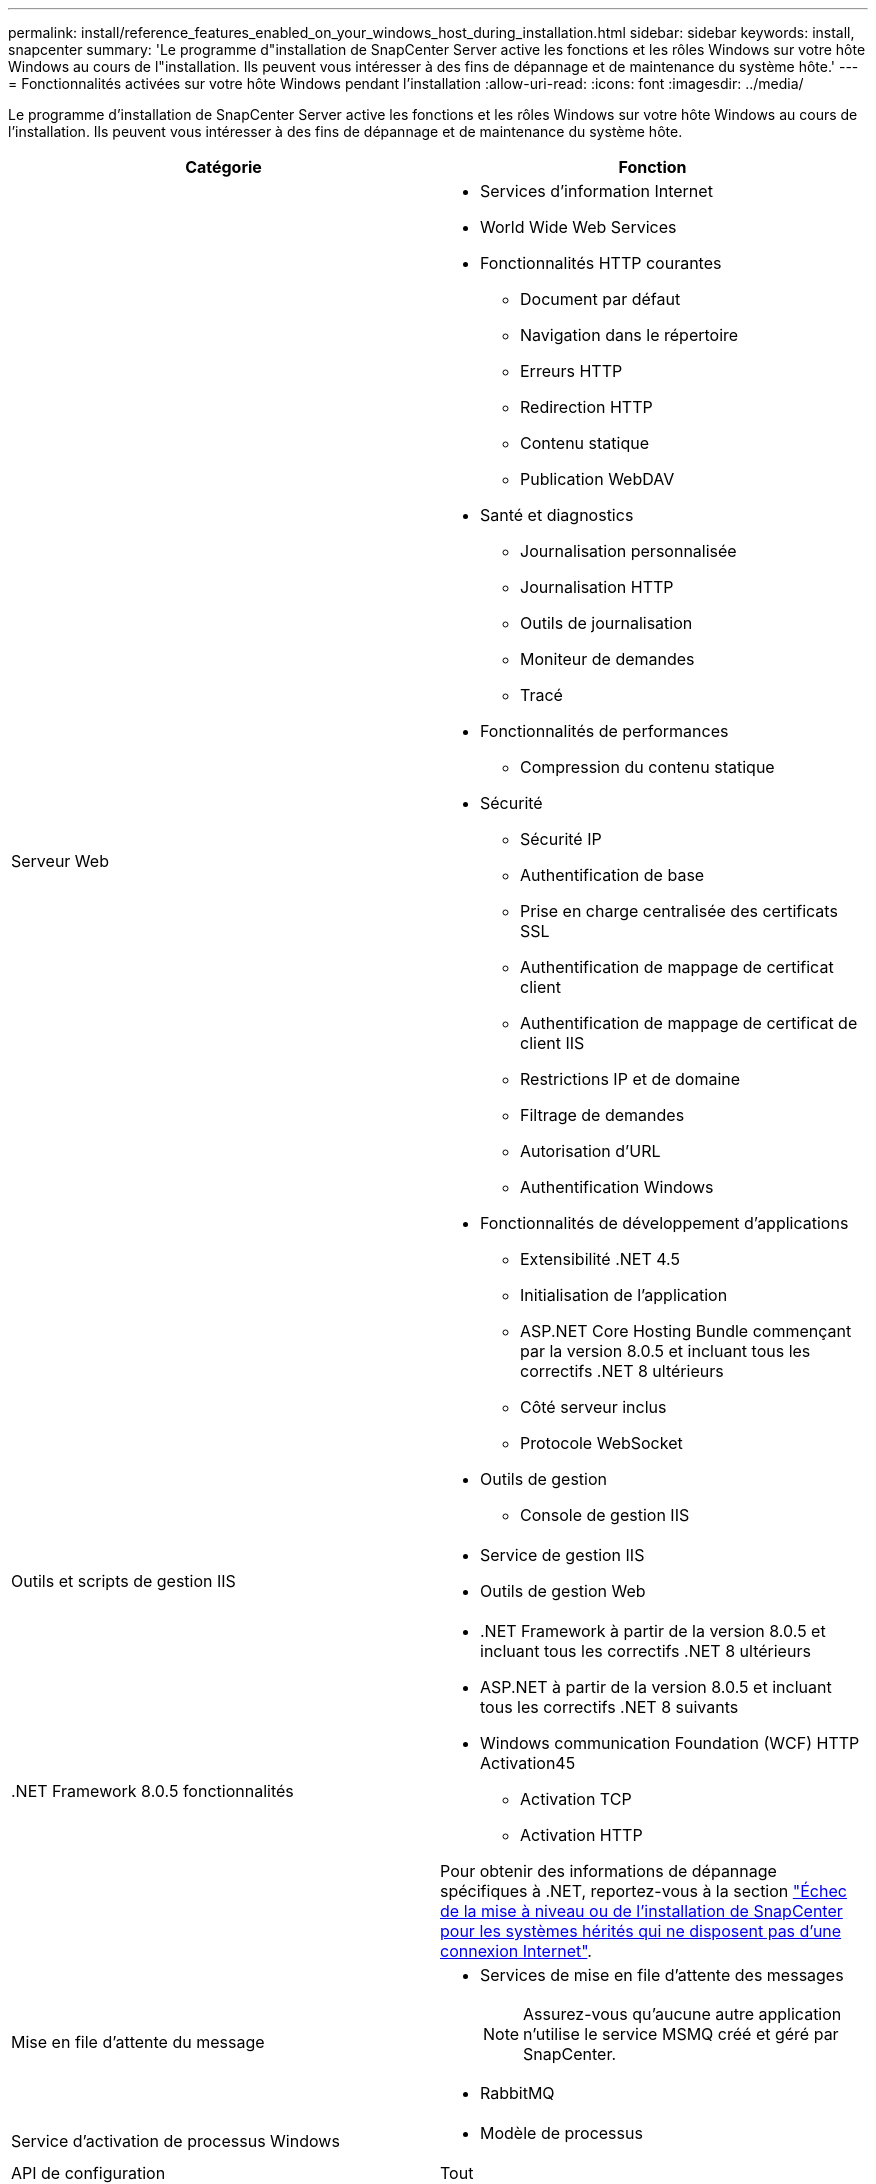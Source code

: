 ---
permalink: install/reference_features_enabled_on_your_windows_host_during_installation.html 
sidebar: sidebar 
keywords: install, snapcenter 
summary: 'Le programme d"installation de SnapCenter Server active les fonctions et les rôles Windows sur votre hôte Windows au cours de l"installation. Ils peuvent vous intéresser à des fins de dépannage et de maintenance du système hôte.' 
---
= Fonctionnalités activées sur votre hôte Windows pendant l'installation
:allow-uri-read: 
:icons: font
:imagesdir: ../media/


[role="lead"]
Le programme d'installation de SnapCenter Server active les fonctions et les rôles Windows sur votre hôte Windows au cours de l'installation. Ils peuvent vous intéresser à des fins de dépannage et de maintenance du système hôte.

|===
| Catégorie | Fonction 


 a| 
Serveur Web
 a| 
* Services d'information Internet
* World Wide Web Services
* Fonctionnalités HTTP courantes
+
** Document par défaut
** Navigation dans le répertoire
** Erreurs HTTP
** Redirection HTTP
** Contenu statique
** Publication WebDAV


* Santé et diagnostics
+
** Journalisation personnalisée
** Journalisation HTTP
** Outils de journalisation
** Moniteur de demandes
** Tracé


* Fonctionnalités de performances
+
** Compression du contenu statique


* Sécurité
+
** Sécurité IP
** Authentification de base
** Prise en charge centralisée des certificats SSL
** Authentification de mappage de certificat client
** Authentification de mappage de certificat de client IIS
** Restrictions IP et de domaine
** Filtrage de demandes
** Autorisation d'URL
** Authentification Windows


* Fonctionnalités de développement d'applications
+
** Extensibilité .NET 4.5
** Initialisation de l'application
** ASP.NET Core Hosting Bundle commençant par la version 8.0.5 et incluant tous les correctifs .NET 8 ultérieurs
** Côté serveur inclus
** Protocole WebSocket


* Outils de gestion
+
** Console de gestion IIS






 a| 
Outils et scripts de gestion IIS
 a| 
* Service de gestion IIS
* Outils de gestion Web




 a| 
+.NET Framework 8.0.5 fonctionnalités+
 a| 
* .NET Framework à partir de la version 8.0.5 et incluant tous les correctifs .NET 8 ultérieurs
* ASP.NET à partir de la version 8.0.5 et incluant tous les correctifs .NET 8 suivants
* Windows communication Foundation (WCF) HTTP Activation45
+
** Activation TCP
** Activation HTTP




Pour obtenir des informations de dépannage spécifiques à .NET, reportez-vous à la section https://kb.netapp.com/Advice_and_Troubleshooting/Data_Protection_and_Security/SnapCenter/SnapCenter_upgrade_or_install_fails_with_%22This_KB_is_not_related_to_the_OS%22["Échec de la mise à niveau ou de l'installation de SnapCenter pour les systèmes hérités qui ne disposent pas d'une connexion Internet"^].



 a| 
Mise en file d'attente du message
 a| 
* Services de mise en file d'attente des messages
+

NOTE: Assurez-vous qu'aucune autre application n'utilise le service MSMQ créé et géré par SnapCenter.

* RabbitMQ




 a| 
Service d'activation de processus Windows
 a| 
* Modèle de processus




 a| 
API de configuration
 a| 
Tout

|===